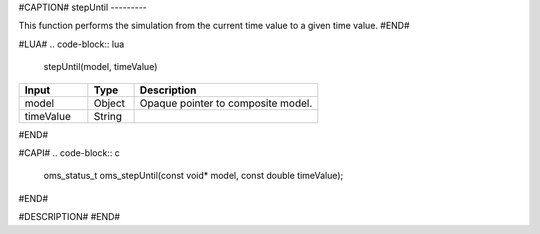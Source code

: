 #CAPTION#
stepUntil
---------

This function performs the simulation from the current time value to a given time value.
#END#

#LUA#
.. code-block:: lua

  stepUntil(model, timeValue)

.. csv-table::
  :header: "Input", "Type", "Description"
  :widths: 15, 10, 40

  "model", "Object", "Opaque pointer to composite model."
  "timeValue", "String", ""
#END#

#CAPI#
.. code-block:: c

  oms_status_t oms_stepUntil(const void* model, const double timeValue);
#END#

#DESCRIPTION#
#END#
